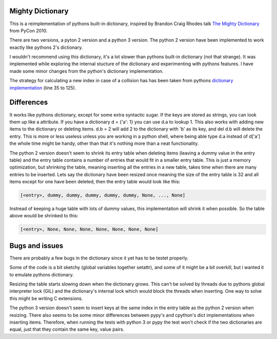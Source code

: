 Mighty Dictionary
=================

This is a reimplementation of pythons built-in dictionary, inspired by Brandon
Craig Rhodes talk `The Mighty Dictionary 
<https://www.youtube.com/watch?v=C4Kc8xzcA68>`_ from PyCon 2010.

There are two versions, a pyton 2 version and a python 3 version.
The python 2 version have been implemented to work exactly like pythons 2's
dictionary.

I wouldn't recommend using this dictionary, it's a lot slower than pythons
built-in dictionary (not that strange). It was implemented while exploring
the internal stucture of the dictionary and experimenting with pythons features.
I have made some minor changes from the python's dictionary implementation.

The strategy for calculating a new index in case of a collision has has been taken
from pythons `dictionary implementation
<https://hg.python.org/cpython/file/52f68c95e025/Objects/dictobject.c>`_ (line 35 to
125).

Differences
===========

It works like pythons dictionary, except for some extra syntactic sugar. 
If the keys are stored as strings, you can look them up like a attribute. If you have a
dictionary d = {'a': 1} you can use d.a to lookup 1.
This also works with adding new items to the dictionary or deleting items. 
d.b = 2 will add 2 to the dictionary with 'b' as its key, and del d.b will delete 
the entry. This is more or less useless unless you are
working in a python shell, where being able type d.a instead of
d['a'] the whole time might be handy, other than that it's nothing more than a 
neat functionality.

The python 2 version doesn't seem to shrink its entry table when deleting items
(leaving a dummy value in the entry table) and the entry table contains a number 
of entries that would fit in a smaller entry table. This is just a memory 
optimization, but shrinking the table, meaning inserting all the entries in a 
new table, takes time when there are many entries to be inserted.
Lets say the dictionary have been resized once meaning the size of the entry
table is 32 and all items except for one have been deleted, then the entry table would look like this:

.. code:: python

    [<entry>, dummy, dummy, dummy, dummy, dummy, None, ..., None]

Instread of keeping a huge table with lots of dummy values, this implementation
will shrink it when possible. So the table above would be shrinked to this:

.. code:: python
    
    [<entry>, None, None, None, None, None, None, None]

Bugs and issues
===============

There are probably a few bugs in the dictionary since it yet has to be testet
properly. 

Some of the code is a bit sketchy (global variables together setattr), and some
of it might be a bit overkill, but i wanted it to emulate pythons dictionary.

Resizing the table starts slowing down when the dictionary grows. This can't be
solved by threads due to pythons global interpreter lock (GIL) and the
dictionary's internal lock which would block the threads when inserting.
One way to solve this might be writing C extensions. 

The python 3 version doesn't seem to insert keys at the same index in the entry
table as the python 2 version when resizing.
There also seems to be some minor differences between pypy's and cpython's dict
implementations when inserting items. 
Therefore, when running the tests with python 3 or pypy the test won't check
if the two dictionaries are equal, just that they contain the same key, value
pairs.
